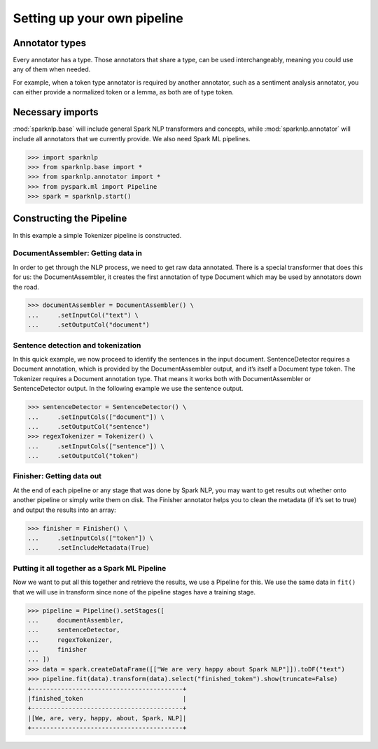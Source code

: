 ****************************
Setting up your own pipeline
****************************

Annotator types
===============

Every annotator has a type. Those annotators that share a type, can be used interchangeably,
meaning you could use any of them when needed.

For example, when a token type annotator is required by another annotator, such as a
sentiment analysis annotator, you can either provide a normalized token or a lemma, as both
are of type token.

Necessary imports
=================
:mod:`sparknlp.base` will include general Spark NLP transformers and concepts, while
:mod:`sparknlp.annotator` will include all annotators that we currently provide.
We also need Spark ML pipelines.

>>> import sparknlp
>>> from sparknlp.base import *
>>> from sparknlp.annotator import *
>>> from pyspark.ml import Pipeline
>>> spark = sparknlp.start()

Constructing the Pipeline
=========================

In this example a simple Tokenizer pipeline is constructed.

DocumentAssembler: Getting data in
----------------------------------
In order to get through the NLP process, we need to get raw data annotated. There is a
special transformer that does this for us: the DocumentAssembler, it creates the first
annotation of type Document which may be used by annotators down the road.

>>> documentAssembler = DocumentAssembler() \
...     .setInputCol("text") \
...     .setOutputCol("document")

Sentence detection and tokenization
-----------------------------------

In this quick example, we now proceed to identify the sentences in the input document.
SentenceDetector requires a Document annotation, which is provided by the DocumentAssembler
output, and it’s itself a Document type token. The Tokenizer requires a Document annotation type.
That means it works both with DocumentAssembler or SentenceDetector output. In the following
example we use the sentence output.

>>> sentenceDetector = SentenceDetector() \
...     .setInputCols(["document"]) \
...     .setOutputCol("sentence")
>>> regexTokenizer = Tokenizer() \
...     .setInputCols(["sentence"]) \
...     .setOutputCol("token")


Finisher: Getting data out
--------------------------

At the end of each pipeline or any stage that was done by Spark NLP, you may want to get results
out whether onto another pipeline or simply write them on disk. The Finisher annotator helps you
to clean the metadata (if it’s set to true) and output the results into an array:

>>> finisher = Finisher() \
...     .setInputCols(["token"]) \
...     .setIncludeMetadata(True)

Putting it all together as a Spark ML Pipeline
----------------------------------------------

Now we want to put all this together and retrieve the results, we use a Pipeline for this. We use
the same data in ``fit()`` that we will use in transform since none of the pipeline stages have a
training stage.

>>> pipeline = Pipeline().setStages([
...     documentAssembler,
...     sentenceDetector,
...     regexTokenizer,
...     finisher
... ])
>>> data = spark.createDataFrame([["We are very happy about Spark NLP"]]).toDF("text")
>>> pipeline.fit(data).transform(data).select("finished_token").show(truncate=False)
+-----------------------------------------+
|finished_token                           |
+-----------------------------------------+
|[We, are, very, happy, about, Spark, NLP]|
+-----------------------------------------+
